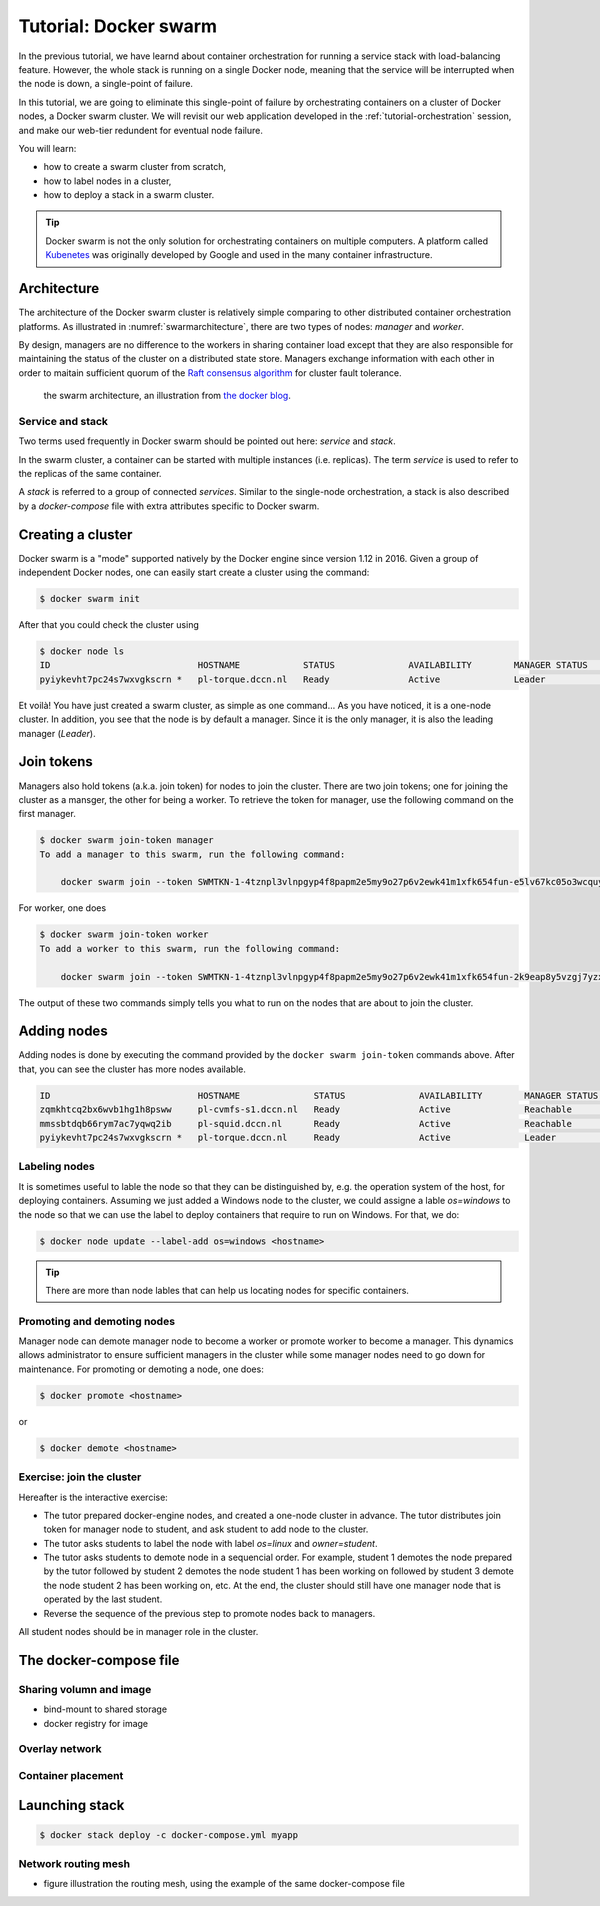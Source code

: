 Tutorial: Docker swarm
**********************

In the previous tutorial, we have learnd about container orchestration for running a service stack with load-balancing feature.  However, the whole stack is running on a single Docker node, meaning that the service will be interrupted when the node is down, a single-point of failure.

In this tutorial, we are going to eliminate this single-point of failure by orchestrating containers on a cluster of Docker nodes, a Docker swarm cluster.  We will revisit our web application developed in the :ref:`tutorial-orchestration` session, and make our web-tier redundent for eventual node failure.

You will learn:

- how to create a swarm cluster from scratch,
- how to label nodes in a cluster,
- how to deploy a stack in a swarm cluster.

.. tip::
    Docker swarm is not the only solution for orchestrating containers on multiple computers.  A platform called `Kubenetes <https://kubernetes.io/>`_ was originally developed by Google and used in the many container infrastructure.

Architecture
============

The architecture of the Docker swarm cluster is relatively simple comparing to other distributed container orchestration platforms. As illustrated in :numref:`swarmarchitecture`, there are two types of nodes: *manager* and *worker*.

By design, managers are no difference to the workers in sharing container load except that they are also responsible for maintaining the status of the cluster on a distributed state store.  Managers exchange information with each other in order to maitain sufficient quorum of the `Raft consensus algorithm <https://en.wikipedia.org/wiki/Raft_(computer_science)>`_ for cluster fault tolerance.

.. figure:: ../figures/swarm-architecture.png
    :name: swarmarchitecture
    :alt: the swarm architecture.

    the swarm architecture, an illustration from `the docker blog <https://blog.docker.com/2016/06/docker-1-12-built-in-orchestration/>`_.

Service and stack
^^^^^^^^^^^^^^^^^

Two terms used frequently in Docker swarm should be pointed out here: *service* and *stack*.

In the swarm cluster, a container can be started with multiple instances (i.e. replicas). The term *service* is used to refer to the replicas of the same container.

A *stack* is referred to a group of connected *services*.  Similar to the single-node orchestration, a stack is also described by a *docker-compose* file with extra attributes specific to Docker swarm.

Creating a cluster
==================

Docker swarm is a "mode" supported natively by the Docker engine since version 1.12 in 2016. Given a group of independent Docker nodes, one can easily start create a cluster using the command:

.. code-block:: bash

    $ docker swarm init

After that you could check the cluster using

.. code-block:: bash

    $ docker node ls
    ID                            HOSTNAME            STATUS              AVAILABILITY        MANAGER STATUS      ENGINE VERSION
    pyiykevht7pc24s7wxvgkscrn *   pl-torque.dccn.nl   Ready               Active              Leader              18.03.1-ce

Et voilà! You have just created a swarm cluster, as simple as one command... As you have noticed, it is a one-node cluster.  In addition, you see that the node is by default a manager. Since it is the only manager, it is also the leading manager (*Leader*).

Join tokens
===========

Managers also hold tokens (a.k.a. join token) for nodes to join the cluster. There are two join tokens; one for joining the cluster as a mansger, the other for being a worker.  To retrieve the token for manager, use the following command on the first manager.

.. code-block:: bash

    $ docker swarm join-token manager
    To add a manager to this swarm, run the following command:

        docker swarm join --token SWMTKN-1-4tznpl3vlnpgyp4f8papm2e5my9o27p6v2ewk41m1xfk654fun-e5lv67kc05o3wcquywe0hujya 131.174.44.95:2377

For worker, one does

.. code-block:: bash

    $ docker swarm join-token worker
    To add a worker to this swarm, run the following command:

        docker swarm join --token SWMTKN-1-4tznpl3vlnpgyp4f8papm2e5my9o27p6v2ewk41m1xfk654fun-2k9eap8y5vzgj7yzxminkxor7 131.174.44.95:2377

The output of these two commands simply tells you what to run on the nodes that are about to join the cluster.

Adding nodes
============

Adding nodes is done by executing the command provided by the ``docker swarm join-token`` commands above.  After that, you can see the cluster has more nodes available.

.. code-block:: bash

    ID                            HOSTNAME              STATUS              AVAILABILITY        MANAGER STATUS      ENGINE VERSION
    zqmkhtcq2bx6wvb1hg1h8psww     pl-cvmfs-s1.dccn.nl   Ready               Active              Reachable           18.03.1-ce
    mmssbtdqb66rym7ac7yqwq2ib     pl-squid.dccn.nl      Ready               Active              Reachable           18.03.1-ce
    pyiykevht7pc24s7wxvgkscrn *   pl-torque.dccn.nl     Ready               Active              Leader              18.03.1-ce

Labeling nodes
^^^^^^^^^^^^^^

It is sometimes useful to lable the node so that they can be distinguished by, e.g. the operation system of the host, for deploying containers.  Assuming we just added a Windows node to the cluster, we could assigne a lable *os=windows* to the node so that we can use the label to deploy containers that require to run on Windows.  For that, we do:

.. code-block:: bash

    $ docker node update --label-add os=windows <hostname>

.. tip::
    There are more than node lables that can help us locating nodes for specific containers.

Promoting and demoting nodes
^^^^^^^^^^^^^^^^^^^^^^^^^^^^

Manager node can demote manager node to become a worker or promote worker to become a manager. This dynamics allows administrator to ensure sufficient managers in the cluster while some manager nodes need to go down for maintenance. For promoting or demoting a node, one does:

.. code-block:: bash

    $ docker promote <hostname>

or

.. code-block:: bash

    $ docker demote <hostname>

Exercise: join the cluster
^^^^^^^^^^^^^^^^^^^^^^^^^^

Hereafter is the interactive exercise:

- The tutor prepared docker-engine nodes, and created a one-node cluster in advance.  The tutor distributes join token for manager node to student, and ask student to add node to the cluster.
- The tutor asks students to label the node with label *os=linux* and *owner=student*.
- The tutor asks students to demote node in a sequencial order.  For example, student 1 demotes the node prepared by the tutor followed by student 2 demotes the node student 1 has been working on followed by student 3 demote the node student 2 has been working on, etc.  At the end, the cluster should still have one manager node that is operated by the last student.
- Reverse the sequence of the previous step to promote nodes back to managers.

All student nodes should be in manager role in the cluster.

The docker-compose file
=======================

.. code-block:: yaml
    :linenos:

    version: '3.1'

    networks:
        dbnet:

    services:
        db:
            image: mysql:latest
            hostname: db
            command: --default-authentication-plugin=mysql_native_password
            environment:
                - MYSQL_ROOT_PASSWORD=admin123
                - MYSQL_DATABASE=registry
                - MYSQL_USER=demo
                - MYSQL_PASSWORD=demo123
            volumes:
                - /home/tg/honlee/tmp/orchestration/initdb.d:/docker-entrypoint-initdb.d
                - /home/tg/honlee/tmp/orchestration/data:/var/lib/mysql
            networks:
                - dbnet
            deploy:
                mode: replicated
                replicas: 1
                placement:
                    constraints:
                        - node.labels.os != windows
        web:
            image: docker-registry.dccn.nl:5000/php:centos
            volumes:
                - /home/tg/honlee/tmp/orchestration/app:/var/www/html
                - /home/tg/honlee/tmp/orchestration/log:/var/log/httpd
            networks:
                - dbnet
            ports:
                - 8080:80
            depends_on:
                - db
            deploy:
                mode: replicated
                replicas: 2
                placement:
                    constraints:
                        - node.labels.os != windows

Sharing volumn and image
^^^^^^^^^^^^^^^^^^^^^^^^

- bind-mount to shared storage
- docker registry for image

Overlay network
^^^^^^^^^^^^^^^

Container placement
^^^^^^^^^^^^^^^^^^^

Launching stack
===============

.. code-block:: bash

    $ docker stack deploy -c docker-compose.yml myapp

Network routing mesh
^^^^^^^^^^^^^^^^^^^^

- figure illustration the routing mesh, using the example of the same docker-compose file
